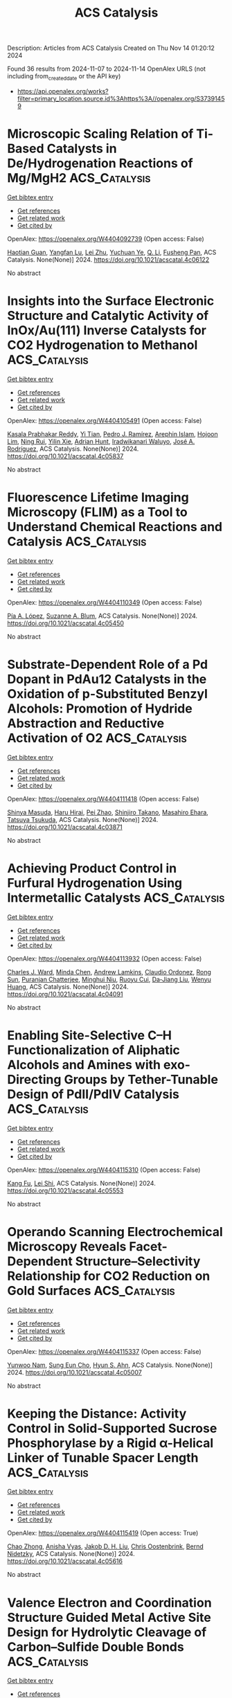 #+TITLE: ACS Catalysis
Description: Articles from ACS Catalysis
Created on Thu Nov 14 01:20:12 2024

Found 36 results from 2024-11-07 to 2024-11-14
OpenAlex URLS (not including from_created_date or the API key)
- [[https://api.openalex.org/works?filter=primary_location.source.id%3Ahttps%3A//openalex.org/S37391459]]

* Microscopic Scaling Relation of Ti-Based Catalysts in De/Hydrogenation Reactions of Mg/MgH2  :ACS_Catalysis:
:PROPERTIES:
:UUID: https://openalex.org/W4404092739
:TOPICS: Materials and Methods for Hydrogen Storage, Ammonia Synthesis and Electrocatalysis, Advancements in Density Functional Theory
:PUBLICATION_DATE: 2024-11-06
:END:    
    
[[elisp:(doi-add-bibtex-entry "https://doi.org/10.1021/acscatal.4c06122")][Get bibtex entry]] 

- [[elisp:(progn (xref--push-markers (current-buffer) (point)) (oa--referenced-works "https://openalex.org/W4404092739"))][Get references]]
- [[elisp:(progn (xref--push-markers (current-buffer) (point)) (oa--related-works "https://openalex.org/W4404092739"))][Get related work]]
- [[elisp:(progn (xref--push-markers (current-buffer) (point)) (oa--cited-by-works "https://openalex.org/W4404092739"))][Get cited by]]

OpenAlex: https://openalex.org/W4404092739 (Open access: False)
    
[[https://openalex.org/A5023906704][Haotian Guan]], [[https://openalex.org/A5089789240][Yangfan Lu]], [[https://openalex.org/A5100394072][Lei Zhu]], [[https://openalex.org/A5016323619][Yuchuan Ye]], [[https://openalex.org/A5058624947][Q. Li]], [[https://openalex.org/A5035811517][Fusheng Pan]], ACS Catalysis. None(None)] 2024. https://doi.org/10.1021/acscatal.4c06122 
     
No abstract    

    

* Insights into the Surface Electronic Structure and Catalytic Activity of InOx/Au(111) Inverse Catalysts for CO2 Hydrogenation to Methanol  :ACS_Catalysis:
:PROPERTIES:
:UUID: https://openalex.org/W4404105491
:TOPICS: Catalytic Carbon Dioxide Hydrogenation, Catalytic Nanomaterials, Catalytic Dehydrogenation of Light Alkanes
:PUBLICATION_DATE: 2024-11-06
:END:    
    
[[elisp:(doi-add-bibtex-entry "https://doi.org/10.1021/acscatal.4c05837")][Get bibtex entry]] 

- [[elisp:(progn (xref--push-markers (current-buffer) (point)) (oa--referenced-works "https://openalex.org/W4404105491"))][Get references]]
- [[elisp:(progn (xref--push-markers (current-buffer) (point)) (oa--related-works "https://openalex.org/W4404105491"))][Get related work]]
- [[elisp:(progn (xref--push-markers (current-buffer) (point)) (oa--cited-by-works "https://openalex.org/W4404105491"))][Get cited by]]

OpenAlex: https://openalex.org/W4404105491 (Open access: False)
    
[[https://openalex.org/A5050021940][Kasala Prabhakar Reddy]], [[https://openalex.org/A5081581926][Yi Tian]], [[https://openalex.org/A5100679528][Pedro J. Ramírez]], [[https://openalex.org/A5078299343][Arephin Islam]], [[https://openalex.org/A5017398139][Hojoon Lim]], [[https://openalex.org/A5031216912][Ning Rui]], [[https://openalex.org/A5113179983][Yilin Xie]], [[https://openalex.org/A5061621593][Adrian Hunt]], [[https://openalex.org/A5053922026][Iradwikanari Waluyo]], [[https://openalex.org/A5100678459][José A. Rodríguez]], ACS Catalysis. None(None)] 2024. https://doi.org/10.1021/acscatal.4c05837 
     
No abstract    

    

* Fluorescence Lifetime Imaging Microscopy (FLIM) as a Tool to Understand Chemical Reactions and Catalysis  :ACS_Catalysis:
:PROPERTIES:
:UUID: https://openalex.org/W4404110349
:TOPICS: Fluorescence Microscopy Techniques, Cryo-Electron Microscopy Techniques, Advances in Photoacoustic Imaging and Tomography
:PUBLICATION_DATE: 2024-11-06
:END:    
    
[[elisp:(doi-add-bibtex-entry "https://doi.org/10.1021/acscatal.4c05450")][Get bibtex entry]] 

- [[elisp:(progn (xref--push-markers (current-buffer) (point)) (oa--referenced-works "https://openalex.org/W4404110349"))][Get references]]
- [[elisp:(progn (xref--push-markers (current-buffer) (point)) (oa--related-works "https://openalex.org/W4404110349"))][Get related work]]
- [[elisp:(progn (xref--push-markers (current-buffer) (point)) (oa--cited-by-works "https://openalex.org/W4404110349"))][Get cited by]]

OpenAlex: https://openalex.org/W4404110349 (Open access: False)
    
[[https://openalex.org/A5080119938][Pía A. López]], [[https://openalex.org/A5081874205][Suzanne A. Blum]], ACS Catalysis. None(None)] 2024. https://doi.org/10.1021/acscatal.4c05450 
     
No abstract    

    

* Substrate-Dependent Role of a Pd Dopant in PdAu12 Catalysts in the Oxidation of p-Substituted Benzyl Alcohols: Promotion of Hydride Abstraction and Reductive Activation of O2  :ACS_Catalysis:
:PROPERTIES:
:UUID: https://openalex.org/W4404111418
:TOPICS: Catalytic Nanomaterials, Homogeneous Catalysis with Transition Metals, Catalytic Oxidation of Alcohols
:PUBLICATION_DATE: 2024-11-06
:END:    
    
[[elisp:(doi-add-bibtex-entry "https://doi.org/10.1021/acscatal.4c03871")][Get bibtex entry]] 

- [[elisp:(progn (xref--push-markers (current-buffer) (point)) (oa--referenced-works "https://openalex.org/W4404111418"))][Get references]]
- [[elisp:(progn (xref--push-markers (current-buffer) (point)) (oa--related-works "https://openalex.org/W4404111418"))][Get related work]]
- [[elisp:(progn (xref--push-markers (current-buffer) (point)) (oa--cited-by-works "https://openalex.org/W4404111418"))][Get cited by]]

OpenAlex: https://openalex.org/W4404111418 (Open access: False)
    
[[https://openalex.org/A5001074133][Shinya Masuda]], [[https://openalex.org/A5027695230][Haru Hirai]], [[https://openalex.org/A5081377235][Pei Zhao]], [[https://openalex.org/A5062715723][Shinjiro Takano]], [[https://openalex.org/A5017816540][Masahiro Ehara]], [[https://openalex.org/A5011230883][Tatsuya Tsukuda]], ACS Catalysis. None(None)] 2024. https://doi.org/10.1021/acscatal.4c03871 
     
No abstract    

    

* Achieving Product Control in Furfural Hydrogenation Using Intermetallic Catalysts  :ACS_Catalysis:
:PROPERTIES:
:UUID: https://openalex.org/W4404113932
:TOPICS: Desulfurization Technologies for Fuels, Catalytic Conversion of Biomass to Fuels and Chemicals, Catalytic Carbon Dioxide Hydrogenation
:PUBLICATION_DATE: 2024-11-06
:END:    
    
[[elisp:(doi-add-bibtex-entry "https://doi.org/10.1021/acscatal.4c04091")][Get bibtex entry]] 

- [[elisp:(progn (xref--push-markers (current-buffer) (point)) (oa--referenced-works "https://openalex.org/W4404113932"))][Get references]]
- [[elisp:(progn (xref--push-markers (current-buffer) (point)) (oa--related-works "https://openalex.org/W4404113932"))][Get related work]]
- [[elisp:(progn (xref--push-markers (current-buffer) (point)) (oa--cited-by-works "https://openalex.org/W4404113932"))][Get cited by]]

OpenAlex: https://openalex.org/W4404113932 (Open access: False)
    
[[https://openalex.org/A5054294478][Charles J. Ward]], [[https://openalex.org/A5087021918][Minda Chen]], [[https://openalex.org/A5067717986][Andrew Lamkins]], [[https://openalex.org/A5081506380][Claudio Ordonez]], [[https://openalex.org/A5082915014][Rong Sun]], [[https://openalex.org/A5044610170][Puranjan Chatterjee]], [[https://openalex.org/A5088875441][Minghui Niu]], [[https://openalex.org/A5113260120][Ruoyu Cui]], [[https://openalex.org/A5073390599][Da‐Jiang Liu]], [[https://openalex.org/A5024717098][Wenyu Huang]], ACS Catalysis. None(None)] 2024. https://doi.org/10.1021/acscatal.4c04091 
     
No abstract    

    

* Enabling Site-Selective C–H Functionalization of Aliphatic Alcohols and Amines with exo-Directing Groups by Tether-Tunable Design of PdII/PdIV Catalysis  :ACS_Catalysis:
:PROPERTIES:
:UUID: https://openalex.org/W4404115310
:TOPICS: Transition-Metal-Catalyzed C–H Bond Functionalization, Homogeneous Catalysis with Transition Metals, Catalytic C-H Amination Reactions
:PUBLICATION_DATE: 2024-11-05
:END:    
    
[[elisp:(doi-add-bibtex-entry "https://doi.org/10.1021/acscatal.4c05553")][Get bibtex entry]] 

- [[elisp:(progn (xref--push-markers (current-buffer) (point)) (oa--referenced-works "https://openalex.org/W4404115310"))][Get references]]
- [[elisp:(progn (xref--push-markers (current-buffer) (point)) (oa--related-works "https://openalex.org/W4404115310"))][Get related work]]
- [[elisp:(progn (xref--push-markers (current-buffer) (point)) (oa--cited-by-works "https://openalex.org/W4404115310"))][Get cited by]]

OpenAlex: https://openalex.org/W4404115310 (Open access: False)
    
[[https://openalex.org/A5083214696][Kang Fu]], [[https://openalex.org/A5082622024][Lei Shi]], ACS Catalysis. None(None)] 2024. https://doi.org/10.1021/acscatal.4c05553 
     
No abstract    

    

* Operando Scanning Electrochemical Microscopy Reveals Facet-Dependent Structure–Selectivity Relationship for CO2 Reduction on Gold Surfaces  :ACS_Catalysis:
:PROPERTIES:
:UUID: https://openalex.org/W4404115337
:TOPICS: Electrochemical Reduction of CO2 to Fuels, Electrochemical Detection of Heavy Metal Ions, Applications of Ionic Liquids
:PUBLICATION_DATE: 2024-11-05
:END:    
    
[[elisp:(doi-add-bibtex-entry "https://doi.org/10.1021/acscatal.4c05007")][Get bibtex entry]] 

- [[elisp:(progn (xref--push-markers (current-buffer) (point)) (oa--referenced-works "https://openalex.org/W4404115337"))][Get references]]
- [[elisp:(progn (xref--push-markers (current-buffer) (point)) (oa--related-works "https://openalex.org/W4404115337"))][Get related work]]
- [[elisp:(progn (xref--push-markers (current-buffer) (point)) (oa--cited-by-works "https://openalex.org/W4404115337"))][Get cited by]]

OpenAlex: https://openalex.org/W4404115337 (Open access: False)
    
[[https://openalex.org/A5101867175][Yunwoo Nam]], [[https://openalex.org/A5101703848][Sung Eun Cho]], [[https://openalex.org/A5064972270][Hyun S. Ahn]], ACS Catalysis. None(None)] 2024. https://doi.org/10.1021/acscatal.4c05007 
     
No abstract    

    

* Keeping the Distance: Activity Control in Solid-Supported Sucrose Phosphorylase by a Rigid α-Helical Linker of Tunable Spacer Length  :ACS_Catalysis:
:PROPERTIES:
:UUID: https://openalex.org/W4404115419
:TOPICS: Enzyme Immobilization Techniques, Chemical Glycobiology and Therapeutic Applications, Microbial Enzymes and Biotechnological Applications
:PUBLICATION_DATE: 2024-11-05
:END:    
    
[[elisp:(doi-add-bibtex-entry "https://doi.org/10.1021/acscatal.4c05616")][Get bibtex entry]] 

- [[elisp:(progn (xref--push-markers (current-buffer) (point)) (oa--referenced-works "https://openalex.org/W4404115419"))][Get references]]
- [[elisp:(progn (xref--push-markers (current-buffer) (point)) (oa--related-works "https://openalex.org/W4404115419"))][Get related work]]
- [[elisp:(progn (xref--push-markers (current-buffer) (point)) (oa--cited-by-works "https://openalex.org/W4404115419"))][Get cited by]]

OpenAlex: https://openalex.org/W4404115419 (Open access: True)
    
[[https://openalex.org/A5012482512][Chao Zhong]], [[https://openalex.org/A5028512149][Anisha Vyas]], [[https://openalex.org/A5076664405][Jakob D. H. Liu]], [[https://openalex.org/A5050713464][Chris Oostenbrink]], [[https://openalex.org/A5051203357][Bernd Nidetzky]], ACS Catalysis. None(None)] 2024. https://doi.org/10.1021/acscatal.4c05616 
     
No abstract    

    

* Valence Electron and Coordination Structure Guided Metal Active Site Design for Hydrolytic Cleavage of Carbon–Sulfide Double Bonds  :ACS_Catalysis:
:PROPERTIES:
:UUID: https://openalex.org/W4404115793
:TOPICS: Innovations in Organic Synthesis Reactions, Photocatalytic Materials for Solar Energy Conversion, Transition-Metal-Catalyzed Sulfur Chemistry
:PUBLICATION_DATE: 2024-11-05
:END:    
    
[[elisp:(doi-add-bibtex-entry "https://doi.org/10.1021/acscatal.4c02921")][Get bibtex entry]] 

- [[elisp:(progn (xref--push-markers (current-buffer) (point)) (oa--referenced-works "https://openalex.org/W4404115793"))][Get references]]
- [[elisp:(progn (xref--push-markers (current-buffer) (point)) (oa--related-works "https://openalex.org/W4404115793"))][Get related work]]
- [[elisp:(progn (xref--push-markers (current-buffer) (point)) (oa--cited-by-works "https://openalex.org/W4404115793"))][Get cited by]]

OpenAlex: https://openalex.org/W4404115793 (Open access: False)
    
[[https://openalex.org/A5053199253][Ganchang Lei]], [[https://openalex.org/A5019002136][Xiaoyun Lin]], [[https://openalex.org/A5089878440][Hongping Yan]], [[https://openalex.org/A5040990019][Lijuan Shen]], [[https://openalex.org/A5100604233][Shiping Wang]], [[https://openalex.org/A5025705813][Shijing Liang]], [[https://openalex.org/A5084194253][Zhi‐Jian Zhao]], [[https://openalex.org/A5101470334][Fujian Liu]], [[https://openalex.org/A5010535412][Yingying Zhan]], [[https://openalex.org/A5053219554][Lilong Jiang]], ACS Catalysis. None(None)] 2024. https://doi.org/10.1021/acscatal.4c02921 
     
No abstract    

    

* Selective Production of C3 Polyols from Cellulose over Hydrogen Spillover Promoted Pd–Mo/TiO2 Catalyst with Adjacent Lewis Acid Pairs  :ACS_Catalysis:
:PROPERTIES:
:UUID: https://openalex.org/W4404122643
:TOPICS: Catalytic Conversion of Biomass to Fuels and Chemicals, Desulfurization Technologies for Fuels, Catalytic Reduction of Nitro Compounds
:PUBLICATION_DATE: 2024-11-07
:END:    
    
[[elisp:(doi-add-bibtex-entry "https://doi.org/10.1021/acscatal.4c05314")][Get bibtex entry]] 

- [[elisp:(progn (xref--push-markers (current-buffer) (point)) (oa--referenced-works "https://openalex.org/W4404122643"))][Get references]]
- [[elisp:(progn (xref--push-markers (current-buffer) (point)) (oa--related-works "https://openalex.org/W4404122643"))][Get related work]]
- [[elisp:(progn (xref--push-markers (current-buffer) (point)) (oa--cited-by-works "https://openalex.org/W4404122643"))][Get cited by]]

OpenAlex: https://openalex.org/W4404122643 (Open access: False)
    
[[https://openalex.org/A5047940561][Yuxi Si]], [[https://openalex.org/A5102391758][Yuanchao Huang]], [[https://openalex.org/A5078576975][Chuan Qin]], [[https://openalex.org/A5101434155][Yongkang Huang]], [[https://openalex.org/A5006748841][Xusheng Guo]], [[https://openalex.org/A5019439900][Xiaofeng Gao]], [[https://openalex.org/A5030455929][Siyu Yao]], [[https://openalex.org/A5076526739][Youwei Cheng]], ACS Catalysis. None(None)] 2024. https://doi.org/10.1021/acscatal.4c05314 
     
No abstract    

    

* Bifunctional RhIII-Complex-Catalyzed CO2 Reduction and NADH Regeneration for Direct Bioelectrochemical Synthesis of C3 and C4  :ACS_Catalysis:
:PROPERTIES:
:UUID: https://openalex.org/W4404122941
:TOPICS: Electrochemical Reduction of CO2 to Fuels, Ammonia Synthesis and Electrocatalysis, Carbon Dioxide Utilization for Chemical Synthesis
:PUBLICATION_DATE: 2024-11-07
:END:    
    
[[elisp:(doi-add-bibtex-entry "https://doi.org/10.1021/acscatal.4c05457")][Get bibtex entry]] 

- [[elisp:(progn (xref--push-markers (current-buffer) (point)) (oa--referenced-works "https://openalex.org/W4404122941"))][Get references]]
- [[elisp:(progn (xref--push-markers (current-buffer) (point)) (oa--related-works "https://openalex.org/W4404122941"))][Get related work]]
- [[elisp:(progn (xref--push-markers (current-buffer) (point)) (oa--cited-by-works "https://openalex.org/W4404122941"))][Get cited by]]

OpenAlex: https://openalex.org/W4404122941 (Open access: False)
    
[[https://openalex.org/A5100440680][Hailong Li]], [[https://openalex.org/A5101508053][Yizhou Wu]], [[https://openalex.org/A5100375974][Yuxuan Wang]], [[https://openalex.org/A5100324075][Kai Zhang]], [[https://openalex.org/A5113139347][Jin Zhu]], [[https://openalex.org/A5107939210][Yuan Ji]], [[https://openalex.org/A5109435273][Tao Gu]], [[https://openalex.org/A5049208393][Weixuan Nie]], [[https://openalex.org/A5026292768][Licheng Sun]], [[https://openalex.org/A5100455418][Yajie Wang]], ACS Catalysis. None(None)] 2024. https://doi.org/10.1021/acscatal.4c05457 
     
No abstract    

    

* Impact of Particle Size on the Vapor-Phase Oxidative Coupling of Methanol and Dimethylamine over Palladium–Gold Nanoparticles  :ACS_Catalysis:
:PROPERTIES:
:UUID: https://openalex.org/W4404124141
:TOPICS: Catalytic Nanomaterials, Catalytic Reduction of Nitro Compounds, Catalytic Dehydrogenation of Light Alkanes
:PUBLICATION_DATE: 2024-11-07
:END:    
    
[[elisp:(doi-add-bibtex-entry "https://doi.org/10.1021/acscatal.4c05022")][Get bibtex entry]] 

- [[elisp:(progn (xref--push-markers (current-buffer) (point)) (oa--referenced-works "https://openalex.org/W4404124141"))][Get references]]
- [[elisp:(progn (xref--push-markers (current-buffer) (point)) (oa--related-works "https://openalex.org/W4404124141"))][Get related work]]
- [[elisp:(progn (xref--push-markers (current-buffer) (point)) (oa--cited-by-works "https://openalex.org/W4404124141"))][Get cited by]]

OpenAlex: https://openalex.org/W4404124141 (Open access: False)
    
[[https://openalex.org/A5093853442][Alexander P. Minne]], [[https://openalex.org/A5093004240][Ethan P. Iaia]], [[https://openalex.org/A5061972581][Eli Stavitski]], [[https://openalex.org/A5026571515][James W. Harris]], ACS Catalysis. None(None)] 2024. https://doi.org/10.1021/acscatal.4c05022 
     
No abstract    

    

* A Machine Learning-Guided Approach to Navigate the Substrate Activity Scope of Galactose Oxidase: Application in the Conversion of Pharmaceutically Relevant Bulky Secondary Alcohols  :ACS_Catalysis:
:PROPERTIES:
:UUID: https://openalex.org/W4404126716
:TOPICS: Metabolic Engineering and Synthetic Biology, Enzyme Immobilization Techniques, Amino Acid Transport and Metabolism in Health and Disease
:PUBLICATION_DATE: 2024-11-07
:END:    
    
[[elisp:(doi-add-bibtex-entry "https://doi.org/10.1021/acscatal.4c04660")][Get bibtex entry]] 

- [[elisp:(progn (xref--push-markers (current-buffer) (point)) (oa--referenced-works "https://openalex.org/W4404126716"))][Get references]]
- [[elisp:(progn (xref--push-markers (current-buffer) (point)) (oa--related-works "https://openalex.org/W4404126716"))][Get related work]]
- [[elisp:(progn (xref--push-markers (current-buffer) (point)) (oa--cited-by-works "https://openalex.org/W4404126716"))][Get cited by]]

OpenAlex: https://openalex.org/W4404126716 (Open access: True)
    
[[https://openalex.org/A5083538462][Shreyas Supekar]], [[https://openalex.org/A5025218721][Dillon W. P. Tay]], [[https://openalex.org/A5053792605][Wan Lin Yeo]], [[https://openalex.org/A5092187685][Kwok Wai Eric Tam]], [[https://openalex.org/A5044499866][Ying Sin Koo]], [[https://openalex.org/A5078098045][Jie Yang See]], [[https://openalex.org/A5064415852][Jhoann M.T. Miyajima]], [[https://openalex.org/A5019975803][Sebastian Maurer‐Stroh]], [[https://openalex.org/A5066292409][Ee Lui Ang]], [[https://openalex.org/A5054703004][Yee Hwee Lim]], [[https://openalex.org/A5020068139][Hao Fan]], ACS Catalysis. None(None)] 2024. https://doi.org/10.1021/acscatal.4c04660  ([[https://pubs.acs.org/doi/pdf/10.1021/acscatal.4c04660?ref=article_openPDF][pdf]])
     
Biocatalysis is increasingly being adopted in industry for producing important chemicals in a selective and efficient manner. Engineering an enzyme can often confer it with an altered chemical scope, making it accessible to nontraditional and desirable chemistry. Identifying enzymes with the desired substrate specificity and activity, however, remains time-consuming and costly. Galactose oxidase (GOase) is a copper-dependent enzyme that converts alcohols to their corresponding carbonyls, an important transformation in industrial synthesis. Here, we present a machine learning aided protocol to develop a catalytic activity prediction model (R2 ∼ 0.7–0.9) for GOase based on a focused data set of engineered GOase variants with activity toward bulky benzylic secondary alcohols. The trained GOase activity prediction models (with no additional training) also partially retained their predictive power when applied to another member of the oxidase family, an aryl-alcohol oxidase. Inspired by the fragment-based optimization methods used in drug discovery, we developed an active-site structure-aware substrate library for select GOase variants. Experimental validation of a subset of the constructed substrate library against select variants indicates that the trained models provide reasonable prediction (R2 = 0.61) of GOase activity, enabling the identification of the best GOase variant from the select variant subset for each identified substrate. This ability to identify optimal GOase variants from the selected variants for the synthesis of industrially important chemicals was demonstrated for dyclonine, an FDA-approved drug. Our machine learning-guided approach enables rapid navigation of the substrate-activity scope of GOase, thereby reducing the burden of extensive experimental screening and streamlining the deployment of biocatalysis in industrial synthesis.    

    

* Selective CO2 Hydrogenation to Methanol by Halogen Deposition over a Cu-Based Catalyst  :ACS_Catalysis:
:PROPERTIES:
:UUID: https://openalex.org/W4404127994
:TOPICS: Catalytic Carbon Dioxide Hydrogenation, Catalytic Nanomaterials, Electrochemical Reduction of CO2 to Fuels
:PUBLICATION_DATE: 2024-11-07
:END:    
    
[[elisp:(doi-add-bibtex-entry "https://doi.org/10.1021/acscatal.4c04824")][Get bibtex entry]] 

- [[elisp:(progn (xref--push-markers (current-buffer) (point)) (oa--referenced-works "https://openalex.org/W4404127994"))][Get references]]
- [[elisp:(progn (xref--push-markers (current-buffer) (point)) (oa--related-works "https://openalex.org/W4404127994"))][Get related work]]
- [[elisp:(progn (xref--push-markers (current-buffer) (point)) (oa--cited-by-works "https://openalex.org/W4404127994"))][Get cited by]]

OpenAlex: https://openalex.org/W4404127994 (Open access: False)
    
[[https://openalex.org/A5065360288][Massimo Corda]], [[https://openalex.org/A5012743292][S. A. Chernyak]], [[https://openalex.org/A5100392071][Wei Ma]], [[https://openalex.org/A5078328721][Jean-Charles Morin]], [[https://openalex.org/A5006361817][Martine Trentesaux]], [[https://openalex.org/A5104247457][Vita A. Kondratenko]], [[https://openalex.org/A5034626467][Evgenii V. Kondratenko]], [[https://openalex.org/A5061148466][Vitaly V. Ordomsky]], [[https://openalex.org/A5047164399][Andreï Y. Khodakov]], ACS Catalysis. None(None)] 2024. https://doi.org/10.1021/acscatal.4c04824 
     
The hydrogenation of carbon dioxide to methanol represents a promising pathway for both mitigating greenhouse gas emissions and producing valuable platform molecules. CuO-ZnO-Al2O3 (CZA) is the catalyst used for the methanol production from CO2 due to its high activity under relatively mild conditions. Coproduction of CO reduces the methanol selectivity in CO2 hydrogenation. In this work, the CZA catalyst has been promoted with halogens (Br, Cl, or I) using halobenzene precursors. The promotion with bromine significantly improves the methanol selectivity compared to the pristine catalyst. The effect was observed at different amounts of halogen deposited over the catalyst surface. A combination of characterization techniques and kinetic analysis enabled us to explain the effects of halogen on the catalytic performance. The presence of varying halogen amounts in the CZA catalyst enhances methanol selectivity in two ways: by suppressing the reverse water–gas shift reaction and by hindering methanol decomposition to CO.    

    

* Catalyst–Substrate Pairings for Carbocyclic and Heterocyclic Systems in Atroposelective Quinazolinone Synthesis  :ACS_Catalysis:
:PROPERTIES:
:UUID: https://openalex.org/W4404132148
:TOPICS: Atroposelective Synthesis of Axially Chiral Compounds, Chiroptical Spectroscopy in Organic Compound Analysis, Asymmetric Catalysis
:PUBLICATION_DATE: 2024-11-07
:END:    
    
[[elisp:(doi-add-bibtex-entry "https://doi.org/10.1021/acscatal.4c05014")][Get bibtex entry]] 

- [[elisp:(progn (xref--push-markers (current-buffer) (point)) (oa--referenced-works "https://openalex.org/W4404132148"))][Get references]]
- [[elisp:(progn (xref--push-markers (current-buffer) (point)) (oa--related-works "https://openalex.org/W4404132148"))][Get related work]]
- [[elisp:(progn (xref--push-markers (current-buffer) (point)) (oa--cited-by-works "https://openalex.org/W4404132148"))][Get cited by]]

OpenAlex: https://openalex.org/W4404132148 (Open access: False)
    
[[https://openalex.org/A5075929027][Melody C. Guo]], [[https://openalex.org/A5073335566][Scott J. Miller]], ACS Catalysis. None(None)] 2024. https://doi.org/10.1021/acscatal.4c05014 
     
Asymmetric catalytic reaction development depends critically on the matching of an appropriate catalytic scaffold with a substrate of interest. In many cases, a catalyst will be discovered to be quite selective for a given substrate, and that same catalyst is then evaluated for its scope with respect to alterations of the substrate. In the context of a catalytic atroposelective cyclocondensation, we discovered that a chiral phosphoric acid (CPA) catalyst, (R)-TCYP, mediated these processes with up to 98:2 enantiomeric ratio (er) and up to 95% yield. Yet, when the same reaction was attempted in the presence of a basic nitrogen heteroatom within the substrate, enantioselectivity was significantly reduced (73:27 er). In this instance, a different catalyst scaffold based on phosphothreonine (pThr), while ineffective for the carbocyclic substrate (53:47 er), was found to be quite selective (90:10 er) for its pyridyl analog. Mechanistic studies exploring this divergence in reactivity unveiled that the 8-carbocyclic substrate [using (R)-TCYP] displayed a positive nonlinear effect (NLE), whereas the 8-heterocyclic substrate (using a pThr-based catalyst) displayed no NLE at all. The mechanistic distinctions between these two scenarios suggest significant differences in the nature of the non-covalent interactions that operate to deliver high enantioselectivity.    

    

* Directed Evolution of an Artificial Hydroxylase Based on a Thermostable Human Carbonic Anhydrase Protein  :ACS_Catalysis:
:PROPERTIES:
:UUID: https://openalex.org/W4404146103
:TOPICS: Role of Carbonic Anhydrases in Medicine and Biotechnology, Catalytic C-H Amination Reactions, Molecular Physiology of Purinergic Signalling
:PUBLICATION_DATE: 2024-11-07
:END:    
    
[[elisp:(doi-add-bibtex-entry "https://doi.org/10.1021/acscatal.4c04163")][Get bibtex entry]] 

- [[elisp:(progn (xref--push-markers (current-buffer) (point)) (oa--referenced-works "https://openalex.org/W4404146103"))][Get references]]
- [[elisp:(progn (xref--push-markers (current-buffer) (point)) (oa--related-works "https://openalex.org/W4404146103"))][Get related work]]
- [[elisp:(progn (xref--push-markers (current-buffer) (point)) (oa--cited-by-works "https://openalex.org/W4404146103"))][Get cited by]]

OpenAlex: https://openalex.org/W4404146103 (Open access: False)
    
[[https://openalex.org/A5038505058][Iori Morita]], [[https://openalex.org/A5022615033][Adriana Faraone]], [[https://openalex.org/A5114558405][Elias Salvisberg]], [[https://openalex.org/A5074251370][Kailin Zhang]], [[https://openalex.org/A5038752800][R.P. Jakob]], [[https://openalex.org/A5073528182][Timm Maier]], [[https://openalex.org/A5057806953][Thomas R. Ward]], ACS Catalysis. None(None)] 2024. https://doi.org/10.1021/acscatal.4c04163 
     
The assembly of artificial metalloenzymes (ArMs) provides a second coordination sphere around a metal catalyst. Such a well-defined microenvironment can lead to an enhancement of the activities and selectivity of the catalyst. Herein, we present the development of artificial hydroxylase (ArHase) by embedding an Fe-TAML (TAML = tetraamide macrocyclic ligand) catalyst into a human carbonic anhydrase II (hCAII). Incorporation of the Fe-TAML catalyst ([BS-Fe-bTAML]–) within hCAII enhanced the total turnover number (TTON) for the hydroxylation of benzylic C–H bonds. After engineering a thermostable variant of hCAII (hCAIITS), the resulting ArHase, [BS-Fe-bTAML]–·hCAIITS, was subjected to directed evolution using cell lysates in a 384-well format. After three rounds of laboratory evolution, the best-performing variants exhibited enhancement in the initial rate (124.4 min–1) and in the TTON (2629 TTON) for the hydroxylation of benzylic C–H bonds compared to that of the free cofactor. We surmise that an arginine residue introduced in the course of directed evolution engages in hydrogen bonding with [BS-Fe-bTAML]–. This study highlights the potential of relying on a thermostable host protein to improve the catalytic performance of hCAII-based ArMs.    

    

* Concerted Proton-Coupled Electron Transfer by Mo5+/Mo6+ Reversible Transformation for CO2 Photoreduction with Nearly 100% CH4 Selectivity  :ACS_Catalysis:
:PROPERTIES:
:UUID: https://openalex.org/W4404164864
:TOPICS: Photocatalytic Materials for Solar Energy Conversion, Electrochemical Reduction of CO2 to Fuels, Ammonia Synthesis and Electrocatalysis
:PUBLICATION_DATE: 2024-11-07
:END:    
    
[[elisp:(doi-add-bibtex-entry "https://doi.org/10.1021/acscatal.4c04994")][Get bibtex entry]] 

- [[elisp:(progn (xref--push-markers (current-buffer) (point)) (oa--referenced-works "https://openalex.org/W4404164864"))][Get references]]
- [[elisp:(progn (xref--push-markers (current-buffer) (point)) (oa--related-works "https://openalex.org/W4404164864"))][Get related work]]
- [[elisp:(progn (xref--push-markers (current-buffer) (point)) (oa--cited-by-works "https://openalex.org/W4404164864"))][Get cited by]]

OpenAlex: https://openalex.org/W4404164864 (Open access: False)
    
[[https://openalex.org/A5045060292][Qian Liang]], [[https://openalex.org/A5027261479][Jingshan Fan]], [[https://openalex.org/A5019943630][Jiawen Ding]], [[https://openalex.org/A5101367291][Xiuzheng Deng]], [[https://openalex.org/A5043063276][Yingtang Zhou]], [[https://openalex.org/A5101755695][Jun Cai]], [[https://openalex.org/A5083593030][Zheng Peng]], [[https://openalex.org/A5100735595][Zhongyu Li]], [[https://openalex.org/A5082297994][Zhenhui Kang]], ACS Catalysis. None(None)] 2024. https://doi.org/10.1021/acscatal.4c04994 
     
Regulation of the proton-coupled electron transfer (PCET) process to avoid the unbalanced proton and electron regions on the reduction active sites is key to dictating product selectivity in a photocatalytic CO2 reduction reaction. Here, we show that reversible Mo5+/Mo6+ as a mediator can regulate the proton and electron transfer process at the Bi2MoO6 nanosheet/In2O3 microtube (BI) catalyst. The formed concerted proton-coupled electron transfer enables a champion solar-to-methane efficiency of 0.15%, resulting in nearly 100% CH4 selectivity and a competitive CH4 yield of 46.37 μmol g–1 h–1 in pure water. The experiments, together with theoretical calculations, clearly validate that In sites as H2O oxidation centers provide protons, and the regulation of protons and electrons by using Mo sites forms approximate electroneutral proton/electron pairs, which are conjointly transferred to Bi sites as CO2 adsorption/reduction centers, thus achieving precise hydrogenation on Bi sites for binding of the *CH3O key intermediate to form CH4.    

    

* Elucidating the Pivotal Role of Acid-Catalyzed Hydration in Electrochemical Carbon Corrosion  :ACS_Catalysis:
:PROPERTIES:
:UUID: https://openalex.org/W4404172151
:TOPICS: Fuel Cell Membrane Technology, Corrosion Inhibitors and Protection Mechanisms, Electrocatalysis for Energy Conversion
:PUBLICATION_DATE: 2024-11-08
:END:    
    
[[elisp:(doi-add-bibtex-entry "https://doi.org/10.1021/acscatal.4c05547")][Get bibtex entry]] 

- [[elisp:(progn (xref--push-markers (current-buffer) (point)) (oa--referenced-works "https://openalex.org/W4404172151"))][Get references]]
- [[elisp:(progn (xref--push-markers (current-buffer) (point)) (oa--related-works "https://openalex.org/W4404172151"))][Get related work]]
- [[elisp:(progn (xref--push-markers (current-buffer) (point)) (oa--cited-by-works "https://openalex.org/W4404172151"))][Get cited by]]

OpenAlex: https://openalex.org/W4404172151 (Open access: False)
    
[[https://openalex.org/A5102659436][Seunghoon Lee]], [[https://openalex.org/A5081705335][Haesol Kim]], [[https://openalex.org/A5088684800][Minho M. Kim]], [[https://openalex.org/A5110713649][Tae Kyung Ko]], [[https://openalex.org/A5019222326][Hyung Min]], [[https://openalex.org/A5100388376][Hyungjun Kim]], [[https://openalex.org/A5072570172][Chang Hyuck Choi]], ACS Catalysis. None(None)] 2024. https://doi.org/10.1021/acscatal.4c05547 
     
Carbon, with its high electrical conductivity and large surface area, enables the efficient dispersion and utilization of catalytic entities, contributing to the cost-effective development of electrochemical systems for a future energy economy. However, the longevity of these systems is often compromised by carbon corrosion, the fundamental details of which unfortunately remain largely unknown. Here, we elucidate that carbon corrosion is initiated by a covalent addition reaction that chemically breaks the sp2 carbon network, prior to electrochemical oxidation steps. Online differential electrochemical mass spectroscopy and post-mortem X-ray photoelectron spectroscopy unveil the pseudozeroth- and first-order reaction kinetics in the proton concentration and oxygen coverage on the carbon surface, respectively, allowing us to suggest acid-catalyzed hydration with carbocation formation as the initial step in carbon corrosion. The proposed mechanism is further evidenced by the decreased carbon corrosion rate in the presence of the carbocation scavenger, methanol, and by the evolution of the C18O16O product during the corrosion of carbon, pretreated in acid solution prepared with the 18O-isotope of water. Based on these findings, previous empirical understandings, pH-dependent and site-specific (defect, edge, etc.) carbon corrosion characteristics, can be successfully explained, bringing potential avenues for developing rational strategies to mitigate carbon corrosion.    

    

* Csp3–Csp2 Coupling of Isonitriles and (Hetero)arenes through a Photoredox-Catalyzed Double Decyanation Process  :ACS_Catalysis:
:PROPERTIES:
:UUID: https://openalex.org/W4404181274
:TOPICS: Applications of Photoredox Catalysis in Organic Synthesis, Transition-Metal-Catalyzed C–H Bond Functionalization, Transition-Metal-Catalyzed Sulfur Chemistry
:PUBLICATION_DATE: 2024-11-08
:END:    
    
[[elisp:(doi-add-bibtex-entry "https://doi.org/10.1021/acscatal.4c06269")][Get bibtex entry]] 

- [[elisp:(progn (xref--push-markers (current-buffer) (point)) (oa--referenced-works "https://openalex.org/W4404181274"))][Get references]]
- [[elisp:(progn (xref--push-markers (current-buffer) (point)) (oa--related-works "https://openalex.org/W4404181274"))][Get related work]]
- [[elisp:(progn (xref--push-markers (current-buffer) (point)) (oa--cited-by-works "https://openalex.org/W4404181274"))][Get cited by]]

OpenAlex: https://openalex.org/W4404181274 (Open access: True)
    
[[https://openalex.org/A5101544561][María Martín]], [[https://openalex.org/A5042270411][R. Martín Romero]], [[https://openalex.org/A5049944494][Chiara Portolani]], [[https://openalex.org/A5077073496][Mariola Tortosa]], ACS Catalysis. None(None)] 2024. https://doi.org/10.1021/acscatal.4c06269 
     
Herein, we demonstrate the ability of isonitriles to be used as alkyl radical precursors in a photoredox-catalyzed transformation involving selective C–N cleavage and Csp3–Csp2 bond formation. This protocol allows for the preparation of functionalized heteroarenes from readily available isonitriles through a decyanation process. The reaction is general for primary, secondary, and tertiary substrates, including amino acid derivatives and druglike molecules.    

    

* Dual-Enzyme Catalyzed Stereoselective Synthesis of Chiral Aromatic Polysubstituted γ-Butyrolactones  :ACS_Catalysis:
:PROPERTIES:
:UUID: https://openalex.org/W4404182439
:TOPICS: Enzyme Immobilization Techniques, Biosynthesis and Engineering of Terpenoids, Asymmetric Catalysis
:PUBLICATION_DATE: 2024-11-08
:END:    
    
[[elisp:(doi-add-bibtex-entry "https://doi.org/10.1021/acscatal.4c04498")][Get bibtex entry]] 

- [[elisp:(progn (xref--push-markers (current-buffer) (point)) (oa--referenced-works "https://openalex.org/W4404182439"))][Get references]]
- [[elisp:(progn (xref--push-markers (current-buffer) (point)) (oa--related-works "https://openalex.org/W4404182439"))][Get related work]]
- [[elisp:(progn (xref--push-markers (current-buffer) (point)) (oa--cited-by-works "https://openalex.org/W4404182439"))][Get cited by]]

OpenAlex: https://openalex.org/W4404182439 (Open access: False)
    
[[https://openalex.org/A5084358889][Liliang Chu]], [[https://openalex.org/A5100352073][Xiaoyan Zhang]], [[https://openalex.org/A5043935829][Daidi Fan]], [[https://openalex.org/A5101663471][Yunpeng Bai]], ACS Catalysis. None(None)] 2024. https://doi.org/10.1021/acscatal.4c04498 
     
Chiral polysubstituted aromatic γ-butyrolactones are core structural units of many natural products and high value-added chemicals in the pharmaceutical and food industries. Currently, the precise construction of multiple chiral centers on the five-membered heterocycle substituted by bulky phenyl groups faces big challenges, such as low stereoselectivity, expensive noble metal catalysts, harsh reaction conditions and low atom economy. Herein, we report a one-pot, two-enzyme catalytic strategy for the synthesis of 18 bulky di/trisubstituted aromatic γ-butyrolactones on the α-, β- and γ-carbons with good enantioselectivities (up to >99% ee) and diastereoselectivities (up to >99:1 dr). This cascade process includes sequential two-step asymmetric reduction of α-/β-unsaturated γ-ketoesters by four ene reductases and a carbonyl reductase without intermediate isolation and catalyst removal. In particular, the large sterically hindered substrates (1p–1s) were converted to the corresponding trisubstituted γ-butyrolactones (4p–4s) with 98–99% ee and >99:1 dr. This enzymatic cascade process represents a simple, atom-economic and enantioselective method to deliver a broad of bulky polysubstituted γ-butyrolactones in a cheap and efficient manner compared to conventional methods.    

    

* Unveiling the Electrocatalytic Hydrogen Evolution Reaction Pathway on RuP2 through Ab Initio Grand Canonical Monte Carlo  :ACS_Catalysis:
:PROPERTIES:
:UUID: https://openalex.org/W4404185926
:TOPICS: Electrocatalysis for Energy Conversion, Accelerating Materials Innovation through Informatics, Catalytic Dehydrogenation of Light Alkanes
:PUBLICATION_DATE: 2024-11-08
:END:    
    
[[elisp:(doi-add-bibtex-entry "https://doi.org/10.1021/acscatal.4c04913")][Get bibtex entry]] 

- [[elisp:(progn (xref--push-markers (current-buffer) (point)) (oa--referenced-works "https://openalex.org/W4404185926"))][Get references]]
- [[elisp:(progn (xref--push-markers (current-buffer) (point)) (oa--related-works "https://openalex.org/W4404185926"))][Get related work]]
- [[elisp:(progn (xref--push-markers (current-buffer) (point)) (oa--cited-by-works "https://openalex.org/W4404185926"))][Get cited by]]

OpenAlex: https://openalex.org/W4404185926 (Open access: False)
    
[[https://openalex.org/A5048666153][Shihan Qin]], [[https://openalex.org/A5072188872][Sayan Banerjee]], [[https://openalex.org/A5088820125][Mehmet Gökhan Şensoy]], [[https://openalex.org/A5059503004][Andrew M. Rappe]], ACS Catalysis. None(None)] 2024. https://doi.org/10.1021/acscatal.4c04913 
     
In this study, the high catalytic reactivity of ruthenium phosphide (RuP2) has been identified by first-principles density functional theory (DFT) calculations for the electrocatalytic hydrogen evolution reaction (HER). Complex surface reconstructions are considered by applying the ab initio grand canonical Monte Carlo (ai-GCMC) algorithm, efficiently providing a sufficient phase-space exploration of possible surfaces. Combined with surface-phase Pourbaix diagrams, we are able to identify the actual surfaces that obtained under specific experimental environments, thus leading to a more accurate understanding of the nature of the active sites and the binding strength of adsorbates. Specifically, through hundreds of surface reconstructions and hydrogenation states generated with ai-GCMC, we identify the most favorable surface phases of RuP2 under aqueous acidic conditions. We discover that the HER activity is determined by multiple surfaces with different stoichiometries within a narrow electrode potential window. Low HER overpotential (η) has been found for each of the identified surfaces, as low as 0.04 V. High H-coverage reconstructed surfaces have been discovered under acidic conditions, and the surface Ru sites introduced by additional Ru adatoms or exposed by P-vacancies serve as the active sites for HER based on their nearly reversible H binding. This work provides atomistic insights into the origin of high HER activity on RuP2 by exploring the dynamic surface phases of electrocatalysts and features a generalizable method to explore the reconstructed/hydrogenated surface space as a function of experimental conditions.    

    

* H2-Evolving Cobalt–Protic-NHC Catalysts: Kinetic Zone Diagram Analysis and Mechanistic Insights  :ACS_Catalysis:
:PROPERTIES:
:UUID: https://openalex.org/W4404185932
:TOPICS: Ammonia Synthesis and Electrocatalysis, Electrocatalysis for Energy Conversion, Carbon Dioxide Utilization for Chemical Synthesis
:PUBLICATION_DATE: 2024-11-08
:END:    
    
[[elisp:(doi-add-bibtex-entry "https://doi.org/10.1021/acscatal.4c05104")][Get bibtex entry]] 

- [[elisp:(progn (xref--push-markers (current-buffer) (point)) (oa--referenced-works "https://openalex.org/W4404185932"))][Get references]]
- [[elisp:(progn (xref--push-markers (current-buffer) (point)) (oa--related-works "https://openalex.org/W4404185932"))][Get related work]]
- [[elisp:(progn (xref--push-markers (current-buffer) (point)) (oa--cited-by-works "https://openalex.org/W4404185932"))][Get cited by]]

OpenAlex: https://openalex.org/W4404185932 (Open access: False)
    
[[https://openalex.org/A5023698422][Sanajit Kumar Mandal]], [[https://openalex.org/A5079620766][Aayatti Mallick Gupta]], [[https://openalex.org/A5042658817][Joyanta Choudhury]], ACS Catalysis. None(None)] 2024. https://doi.org/10.1021/acscatal.4c05104 
     
A series of systematically designed cobalt–protic-NHC complexes containing pendant proton-shuttle groups was synthesized. The proton-shuttle motifs enabled these complexes to act as efficient electrocatalysts for the hydrogen evolution reaction (HER) from various acids as proton sources. The effect of acid strength on the mechanism of HER was investigated by varying the proton source ( CH3COOH, pKaCH3CN = 23.51), triethylammonium tetrafluoroborate (Et3NHBF4, pKaCH3CN = 18.57), and trifluoroacetic acid (CF3COOH, pKaCH3CN = 12.70). Additionally, by changing experimental parameters such as substrate/catalyst concentration and scan rate, the single-electron EC′ zone diagram could be extended to the present multielectron reaction system where all of the zones were accessed with little deviation in some of the waveforms from the original. From the kinetic zone diagram analysis, some of the performance parameters such as the observed rate constant (kobs), turnover frequency (TOF), and the rate constant of the first chemical step (k1) were determined. Also, the zone diagram provided insight into the mechanistic cycle and the nature of the rate-limiting step. The investigation suggested that the protic proton of the proton-shuttle functionality triggered a hydrogen evolution reaction via intramolecular proton-hydride coupling from the Co(II)–H intermediate. This intramolecular dihydrogen elimination step, which was independent of the acid concentration, acted as the rate-limiting step and the turnover frequency of HER was fully controlled by this step.    

    

* Improved Catalyst Performance for the Oxygen Evolution Reaction under a Chiral Bias  :ACS_Catalysis:
:PROPERTIES:
:UUID: https://openalex.org/W4404220015
:TOPICS: Electrocatalysis for Energy Conversion, Accelerating Materials Innovation through Informatics, Catalytic Nanomaterials
:PUBLICATION_DATE: 2024-11-10
:END:    
    
[[elisp:(doi-add-bibtex-entry "https://doi.org/10.1021/acscatal.4c04477")][Get bibtex entry]] 

- [[elisp:(progn (xref--push-markers (current-buffer) (point)) (oa--referenced-works "https://openalex.org/W4404220015"))][Get references]]
- [[elisp:(progn (xref--push-markers (current-buffer) (point)) (oa--related-works "https://openalex.org/W4404220015"))][Get related work]]
- [[elisp:(progn (xref--push-markers (current-buffer) (point)) (oa--cited-by-works "https://openalex.org/W4404220015"))][Get cited by]]

OpenAlex: https://openalex.org/W4404220015 (Open access: True)
    
[[https://openalex.org/A5036346374][Aravind Vadakkayil]], [[https://openalex.org/A5034223374][Wiley A. Dunlap-Shohl]], [[https://openalex.org/A5108303229][Meera Joy]], [[https://openalex.org/A5047853509][Brian P. Bloom]], [[https://openalex.org/A5043531603][David H. Waldeck]], ACS Catalysis. None(None)] 2024. https://doi.org/10.1021/acscatal.4c04477 
     
No abstract    

    

* Asymmetric Csp3–Csp3 Bond Formation via Ni-Catalyzed Regio- and Enantioselective Hydroalkylation of Linear 1,3-Diene through Carbonyl Umpolung  :ACS_Catalysis:
:PROPERTIES:
:UUID: https://openalex.org/W4404225574
:TOPICS: Homogeneous Catalysis with Transition Metals, Transition-Metal-Catalyzed C–H Bond Functionalization, Asymmetric Catalysis
:PUBLICATION_DATE: 2024-11-11
:END:    
    
[[elisp:(doi-add-bibtex-entry "https://doi.org/10.1021/acscatal.4c05759")][Get bibtex entry]] 

- [[elisp:(progn (xref--push-markers (current-buffer) (point)) (oa--referenced-works "https://openalex.org/W4404225574"))][Get references]]
- [[elisp:(progn (xref--push-markers (current-buffer) (point)) (oa--related-works "https://openalex.org/W4404225574"))][Get related work]]
- [[elisp:(progn (xref--push-markers (current-buffer) (point)) (oa--cited-by-works "https://openalex.org/W4404225574"))][Get cited by]]

OpenAlex: https://openalex.org/W4404225574 (Open access: False)
    
[[https://openalex.org/A5074760445][Ruofei Cheng]], [[https://openalex.org/A5050860250][Kangbao Zhong]], [[https://openalex.org/A5028501208][Xue‐Qiang Chu]], [[https://openalex.org/A5050859481][Yu Lan]], [[https://openalex.org/A5021388534][Chao‐Jun Li]], ACS Catalysis. None(None)] 2024. https://doi.org/10.1021/acscatal.4c05759 
     
No abstract    

    

* Trend and Progress in Catalysis for Ethylene Production from Bioethanol Using ZSM-5  :ACS_Catalysis:
:PROPERTIES:
:UUID: https://openalex.org/W4404234962
:TOPICS: Catalytic Conversion of Biomass to Fuels and Chemicals, Desulfurization Technologies for Fuels, Zeolite Chemistry and Catalysis
:PUBLICATION_DATE: 2024-11-11
:END:    
    
[[elisp:(doi-add-bibtex-entry "https://doi.org/10.1021/acscatal.4c04162")][Get bibtex entry]] 

- [[elisp:(progn (xref--push-markers (current-buffer) (point)) (oa--referenced-works "https://openalex.org/W4404234962"))][Get references]]
- [[elisp:(progn (xref--push-markers (current-buffer) (point)) (oa--related-works "https://openalex.org/W4404234962"))][Get related work]]
- [[elisp:(progn (xref--push-markers (current-buffer) (point)) (oa--cited-by-works "https://openalex.org/W4404234962"))][Get cited by]]

OpenAlex: https://openalex.org/W4404234962 (Open access: False)
    
[[https://openalex.org/A5002759787][L. Ouayloul]], [[https://openalex.org/A5061505361][Iker Agirrezabal-Tellería]], [[https://openalex.org/A5081732385][Sébastien Paul]], [[https://openalex.org/A5054522976][M. El Doukkali]], ACS Catalysis. None(None)] 2024. https://doi.org/10.1021/acscatal.4c04162 
     
No abstract    

    

* Fe-Doped Ni-Based Catalysts Surpass Ir-Baselines for Oxygen Evolution Due to Optimal Charge-Transfer Characteristics  :ACS_Catalysis:
:PROPERTIES:
:UUID: https://openalex.org/W4404237251
:TOPICS: Electrocatalysis for Energy Conversion, Fuel Cell Membrane Technology, Memristive Devices for Neuromorphic Computing
:PUBLICATION_DATE: 2024-11-11
:END:    
    
[[elisp:(doi-add-bibtex-entry "https://doi.org/10.1021/acscatal.4c04489")][Get bibtex entry]] 

- [[elisp:(progn (xref--push-markers (current-buffer) (point)) (oa--referenced-works "https://openalex.org/W4404237251"))][Get references]]
- [[elisp:(progn (xref--push-markers (current-buffer) (point)) (oa--related-works "https://openalex.org/W4404237251"))][Get related work]]
- [[elisp:(progn (xref--push-markers (current-buffer) (point)) (oa--cited-by-works "https://openalex.org/W4404237251"))][Get cited by]]

OpenAlex: https://openalex.org/W4404237251 (Open access: True)
    
[[https://openalex.org/A5045205642][Mai‐Anh Ha]], [[https://openalex.org/A5090914666][Shaun M Alia]], [[https://openalex.org/A5035752147][Andrew G. Norman]], [[https://openalex.org/A5030845529][Elisa M. Miller]], ACS Catalysis. None(None)] 2024. https://doi.org/10.1021/acscatal.4c04489 
     
No abstract    

    

* Photoreforming of Lignocellulose into CO and Lactic Acid over a Single-Atom Fe-Dispersed Order/Disorder Polymeric Carbon Nitride Homojunction  :ACS_Catalysis:
:PROPERTIES:
:UUID: https://openalex.org/W4404243653
:TOPICS: Catalytic Reduction of Nitro Compounds, Photocatalytic Materials for Solar Energy Conversion, Catalytic Nanomaterials
:PUBLICATION_DATE: 2024-11-11
:END:    
    
[[elisp:(doi-add-bibtex-entry "https://doi.org/10.1021/acscatal.4c05510")][Get bibtex entry]] 

- [[elisp:(progn (xref--push-markers (current-buffer) (point)) (oa--referenced-works "https://openalex.org/W4404243653"))][Get references]]
- [[elisp:(progn (xref--push-markers (current-buffer) (point)) (oa--related-works "https://openalex.org/W4404243653"))][Get related work]]
- [[elisp:(progn (xref--push-markers (current-buffer) (point)) (oa--cited-by-works "https://openalex.org/W4404243653"))][Get cited by]]

OpenAlex: https://openalex.org/W4404243653 (Open access: False)
    
[[https://openalex.org/A5000373257][Yanglin Chen]], [[https://openalex.org/A5101709674][Mei Zheng]], [[https://openalex.org/A5101577667][Jiajun Sun]], [[https://openalex.org/A5100778829][Jianzhong Xu]], [[https://openalex.org/A5036867780][Chao Wu]], [[https://openalex.org/A5100657882][Jiyuan Liu]], [[https://openalex.org/A5089298431][Limo He]], [[https://openalex.org/A5031292832][Shibo Xi]], [[https://openalex.org/A5074258793][Shuzhou Li]], [[https://openalex.org/A5026626040][Can Xue]], ACS Catalysis. None(None)] 2024. https://doi.org/10.1021/acscatal.4c05510 
     
No abstract    

    

* Catalytic Asymmetric C–H Activation/Cyclization of Sulfoximines with Sulfoxonium Ylides by a Chiral η6-Benzene Ruthenium(II) Catalyst  :ACS_Catalysis:
:PROPERTIES:
:UUID: https://openalex.org/W4404254369
:TOPICS: Catalytic C-H Amination Reactions, Transition-Metal-Catalyzed C–H Bond Functionalization, Catalytic Carbene Chemistry in Organic Synthesis
:PUBLICATION_DATE: 2024-11-12
:END:    
    
[[elisp:(doi-add-bibtex-entry "https://doi.org/10.1021/acscatal.4c04798")][Get bibtex entry]] 

- [[elisp:(progn (xref--push-markers (current-buffer) (point)) (oa--referenced-works "https://openalex.org/W4404254369"))][Get references]]
- [[elisp:(progn (xref--push-markers (current-buffer) (point)) (oa--related-works "https://openalex.org/W4404254369"))][Get related work]]
- [[elisp:(progn (xref--push-markers (current-buffer) (point)) (oa--cited-by-works "https://openalex.org/W4404254369"))][Get cited by]]

OpenAlex: https://openalex.org/W4404254369 (Open access: False)
    
[[https://openalex.org/A5100339019][Huan Liu]], [[https://openalex.org/A5006907432][Ji‐Jun Jiang]], [[https://openalex.org/A5007519550][Jun Wang]], ACS Catalysis. None(None)] 2024. https://doi.org/10.1021/acscatal.4c04798 
     
No abstract    

    

* Rhodium-Catalyzed (Asymmetric) Annulation of Silacyclobutanes with Bicyclic Olefins via C–Si Bond Activation  :ACS_Catalysis:
:PROPERTIES:
:UUID: https://openalex.org/W4404257850
:TOPICS: Frustrated Lewis Pairs Chemistry, Transition-Metal-Catalyzed C–H Bond Functionalization, Transition Metal-Catalyzed Cross-Coupling Reactions
:PUBLICATION_DATE: 2024-11-12
:END:    
    
[[elisp:(doi-add-bibtex-entry "https://doi.org/10.1021/acscatal.4c05675")][Get bibtex entry]] 

- [[elisp:(progn (xref--push-markers (current-buffer) (point)) (oa--referenced-works "https://openalex.org/W4404257850"))][Get references]]
- [[elisp:(progn (xref--push-markers (current-buffer) (point)) (oa--related-works "https://openalex.org/W4404257850"))][Get related work]]
- [[elisp:(progn (xref--push-markers (current-buffer) (point)) (oa--cited-by-works "https://openalex.org/W4404257850"))][Get cited by]]

OpenAlex: https://openalex.org/W4404257850 (Open access: False)
    
[[https://openalex.org/A5083905249][Shengbo Xu]], [[https://openalex.org/A5100752623][Fen Wang]], [[https://openalex.org/A5061667297][Xingwei Li]], ACS Catalysis. None(None)] 2024. https://doi.org/10.1021/acscatal.4c05675 
     
No abstract    

    

* Enantioselective Synthesis of Ferrocene 1,3-Derivatives via Palladium/Norbornene Cooperative Catalysis  :ACS_Catalysis:
:PROPERTIES:
:UUID: https://openalex.org/W4404258078
:TOPICS: Peptide Synthesis and Drug Discovery, Transition-Metal-Catalyzed C–H Bond Functionalization, Transition Metal-Catalyzed Cross-Coupling Reactions
:PUBLICATION_DATE: 2024-11-12
:END:    
    
[[elisp:(doi-add-bibtex-entry "https://doi.org/10.1021/acscatal.4c06231")][Get bibtex entry]] 

- [[elisp:(progn (xref--push-markers (current-buffer) (point)) (oa--referenced-works "https://openalex.org/W4404258078"))][Get references]]
- [[elisp:(progn (xref--push-markers (current-buffer) (point)) (oa--related-works "https://openalex.org/W4404258078"))][Get related work]]
- [[elisp:(progn (xref--push-markers (current-buffer) (point)) (oa--cited-by-works "https://openalex.org/W4404258078"))][Get cited by]]

OpenAlex: https://openalex.org/W4404258078 (Open access: False)
    
[[https://openalex.org/A5077745894][Princi Gupta]], [[https://openalex.org/A5104099574][Prakash C. Tiwari]], [[https://openalex.org/A5004212879][Suchithra Madhavan]], [[https://openalex.org/A5039260671][Manmohan Kapur]], ACS Catalysis. None(None)] 2024. https://doi.org/10.1021/acscatal.4c06231 
     
No abstract    

    

* Boosting Long-Chain Linear α-Olefins Synthesis from CO2 Hydrogenation over K–FeMn Catalyst via Stabilizing Active Sites  :ACS_Catalysis:
:PROPERTIES:
:UUID: https://openalex.org/W4404258399
:TOPICS: Catalytic Carbon Dioxide Hydrogenation, Carbon Dioxide Utilization for Chemical Synthesis, Catalytic Conversion of Biomass to Fuels and Chemicals
:PUBLICATION_DATE: 2024-11-12
:END:    
    
[[elisp:(doi-add-bibtex-entry "https://doi.org/10.1021/acscatal.4c04325")][Get bibtex entry]] 

- [[elisp:(progn (xref--push-markers (current-buffer) (point)) (oa--referenced-works "https://openalex.org/W4404258399"))][Get references]]
- [[elisp:(progn (xref--push-markers (current-buffer) (point)) (oa--related-works "https://openalex.org/W4404258399"))][Get related work]]
- [[elisp:(progn (xref--push-markers (current-buffer) (point)) (oa--cited-by-works "https://openalex.org/W4404258399"))][Get cited by]]

OpenAlex: https://openalex.org/W4404258399 (Open access: False)
    
[[https://openalex.org/A5049258632][Kangzhou Wang]], [[https://openalex.org/A5111050386][Ziqin Li]], [[https://openalex.org/A5100394072][Lei Zhu]], [[https://openalex.org/A5103997016][Weizhe Gao]], [[https://openalex.org/A5077694060][Yang Tang]], [[https://openalex.org/A5071773947][Kuan‐Guan Liu]], [[https://openalex.org/A5053277179][Xinhua Gao]], [[https://openalex.org/A5101928632][Qingxiang Ma]], [[https://openalex.org/A5100614646][Jianli Zhang]], [[https://openalex.org/A5022388959][Tiansheng Zhao]], [[https://openalex.org/A5054090836][Noritatsu Tsubaki]], ACS Catalysis. None(None)] 2024. https://doi.org/10.1021/acscatal.4c04325 
     
No abstract    

    

* Roles of Acidic Proton for Fe-Containing Zeolite in Direct Oxidation of Methane  :ACS_Catalysis:
:PROPERTIES:
:UUID: https://openalex.org/W4404271393
:TOPICS: Catalytic Nanomaterials, Catalytic Dehydrogenation of Light Alkanes, Catalytic Carbon Dioxide Hydrogenation
:PUBLICATION_DATE: 2024-11-12
:END:    
    
[[elisp:(doi-add-bibtex-entry "https://doi.org/10.1021/acscatal.4c04875")][Get bibtex entry]] 

- [[elisp:(progn (xref--push-markers (current-buffer) (point)) (oa--referenced-works "https://openalex.org/W4404271393"))][Get references]]
- [[elisp:(progn (xref--push-markers (current-buffer) (point)) (oa--related-works "https://openalex.org/W4404271393"))][Get related work]]
- [[elisp:(progn (xref--push-markers (current-buffer) (point)) (oa--cited-by-works "https://openalex.org/W4404271393"))][Get cited by]]

OpenAlex: https://openalex.org/W4404271393 (Open access: True)
    
[[https://openalex.org/A5085549483][Peipei Xiao]], [[https://openalex.org/A5076566129][Hiroto Toyoda]], [[https://openalex.org/A5100733364][Yong Wang]], [[https://openalex.org/A5036811156][K. Nakamura]], [[https://openalex.org/A5093019473][Samya Bekhti]], [[https://openalex.org/A5039390377][Ryota Osuga]], [[https://openalex.org/A5086456041][Maiko Nishibori]], [[https://openalex.org/A5025232171][Hermann Gies]], [[https://openalex.org/A5074713586][Toshiyuki Yokoi]], ACS Catalysis. None(None)] 2024. https://doi.org/10.1021/acscatal.4c04875 
     
No abstract    

    

* 2 + 1 > 3: Trimetallic Sites on the Zn-IrP2/FeP Electrode Trigger Synergistic Effect to Activate Industrial-Grade Performance for Hydrazine-Assisted Overall Water Splitting  :ACS_Catalysis:
:PROPERTIES:
:UUID: https://openalex.org/W4404273867
:TOPICS: Electrocatalysis for Energy Conversion, Electrochemical Detection of Heavy Metal Ions, Science and Technology of Capacitive Deionization for Water Desalination
:PUBLICATION_DATE: 2024-11-12
:END:    
    
[[elisp:(doi-add-bibtex-entry "https://doi.org/10.1021/acscatal.4c05825")][Get bibtex entry]] 

- [[elisp:(progn (xref--push-markers (current-buffer) (point)) (oa--referenced-works "https://openalex.org/W4404273867"))][Get references]]
- [[elisp:(progn (xref--push-markers (current-buffer) (point)) (oa--related-works "https://openalex.org/W4404273867"))][Get related work]]
- [[elisp:(progn (xref--push-markers (current-buffer) (point)) (oa--cited-by-works "https://openalex.org/W4404273867"))][Get cited by]]

OpenAlex: https://openalex.org/W4404273867 (Open access: False)
    
[[https://openalex.org/A5100698629][Xiaoli Sun]], [[https://openalex.org/A5100454118][Jie Liu]], [[https://openalex.org/A5004805684][Yunmei Du]], [[https://openalex.org/A5101631273][Yanru Liu]], [[https://openalex.org/A5068551629][Wenna Wang]], [[https://openalex.org/A5013080126][Dehong Chen]], [[https://openalex.org/A5024585245][Ruiyong Zhang]], [[https://openalex.org/A5058772567][Lei Wang]], ACS Catalysis. None(None)] 2024. https://doi.org/10.1021/acscatal.4c05825 
     
No abstract    

    

* A Chemoenzymatic Cascade for the Formal Enantioselective Hydroxylation and Amination of Benzylic C–H Bonds  :ACS_Catalysis:
:PROPERTIES:
:UUID: https://openalex.org/W4404276047
:TOPICS: Catalytic C-H Amination Reactions, Dioxygen Activation at Metalloenzyme Active Sites, Homogeneous Catalysis with Transition Metals
:PUBLICATION_DATE: 2024-11-12
:END:    
    
[[elisp:(doi-add-bibtex-entry "https://doi.org/10.1021/acscatal.4c03161")][Get bibtex entry]] 

- [[elisp:(progn (xref--push-markers (current-buffer) (point)) (oa--referenced-works "https://openalex.org/W4404276047"))][Get references]]
- [[elisp:(progn (xref--push-markers (current-buffer) (point)) (oa--related-works "https://openalex.org/W4404276047"))][Get related work]]
- [[elisp:(progn (xref--push-markers (current-buffer) (point)) (oa--cited-by-works "https://openalex.org/W4404276047"))][Get cited by]]

OpenAlex: https://openalex.org/W4404276047 (Open access: True)
    
[[https://openalex.org/A5101742243][Shouxin Zhang]], [[https://openalex.org/A5006553673][Chen Huang]], [[https://openalex.org/A5070630878][Weixi Kong]], [[https://openalex.org/A5103141775][Liya Zhou]], [[https://openalex.org/A5100378741][Jing Wang]], [[https://openalex.org/A5039285985][Frank Hollmann]], [[https://openalex.org/A5050520630][Yunting Liu]], [[https://openalex.org/A5076197416][Yanjun Jiang]], ACS Catalysis. None(None)] 2024. https://doi.org/10.1021/acscatal.4c03161 
     
No abstract    

    

* Interfacial Site Density Engineering of ZnO/Cu Cube Inverse Catalysts for CO2 Hydrogenation Reactions  :ACS_Catalysis:
:PROPERTIES:
:UUID: https://openalex.org/W4404276392
:TOPICS: Catalytic Carbon Dioxide Hydrogenation, Catalytic Nanomaterials, Catalytic Dehydrogenation of Light Alkanes
:PUBLICATION_DATE: 2024-11-12
:END:    
    
[[elisp:(doi-add-bibtex-entry "https://doi.org/10.1021/acscatal.4c06447")][Get bibtex entry]] 

- [[elisp:(progn (xref--push-markers (current-buffer) (point)) (oa--referenced-works "https://openalex.org/W4404276392"))][Get references]]
- [[elisp:(progn (xref--push-markers (current-buffer) (point)) (oa--related-works "https://openalex.org/W4404276392"))][Get related work]]
- [[elisp:(progn (xref--push-markers (current-buffer) (point)) (oa--cited-by-works "https://openalex.org/W4404276392"))][Get cited by]]

OpenAlex: https://openalex.org/W4404276392 (Open access: False)
    
[[https://openalex.org/A5108050453][Jialin Li]], [[https://openalex.org/A5100446876][Dongdong Wang]], [[https://openalex.org/A5008776627][Wei Xiong]], [[https://openalex.org/A5103067344][Jieqiong Ding]], [[https://openalex.org/A5100639761][Weixin Huang]], ACS Catalysis. None(None)] 2024. https://doi.org/10.1021/acscatal.4c06447 
     
No abstract    

    

* Reversing the Enantioselectivity of Enzymatic Dynamic Kinetic Asymmetric Transformations in the Synthesis of Fused Lactones  :ACS_Catalysis:
:PROPERTIES:
:UUID: https://openalex.org/W4404284677
:TOPICS: Enzyme Immobilization Techniques, Metabolic Engineering and Synthetic Biology, Natural Products as Sources of New Drugs
:PUBLICATION_DATE: 2024-11-12
:END:    
    
[[elisp:(doi-add-bibtex-entry "https://doi.org/10.1021/acscatal.4c05196")][Get bibtex entry]] 

- [[elisp:(progn (xref--push-markers (current-buffer) (point)) (oa--referenced-works "https://openalex.org/W4404284677"))][Get references]]
- [[elisp:(progn (xref--push-markers (current-buffer) (point)) (oa--related-works "https://openalex.org/W4404284677"))][Get related work]]
- [[elisp:(progn (xref--push-markers (current-buffer) (point)) (oa--cited-by-works "https://openalex.org/W4404284677"))][Get cited by]]

OpenAlex: https://openalex.org/W4404284677 (Open access: False)
    
[[https://openalex.org/A5100812876][Ming-Liang Shi]], [[https://openalex.org/A5100389434][Yao Yao]], [[https://openalex.org/A5101893038][Xinyue Fan]], [[https://openalex.org/A5100377568][Kun Li]], [[https://openalex.org/A5043050875][Xiao‐Qi Yu]], [[https://openalex.org/A5100351081][Yan Liu]], [[https://openalex.org/A5033691855][Zhong‐Liu Wu]], [[https://openalex.org/A5100461388][Na Wang]], ACS Catalysis. None(None)] 2024. https://doi.org/10.1021/acscatal.4c05196 
     
No abstract    

    
